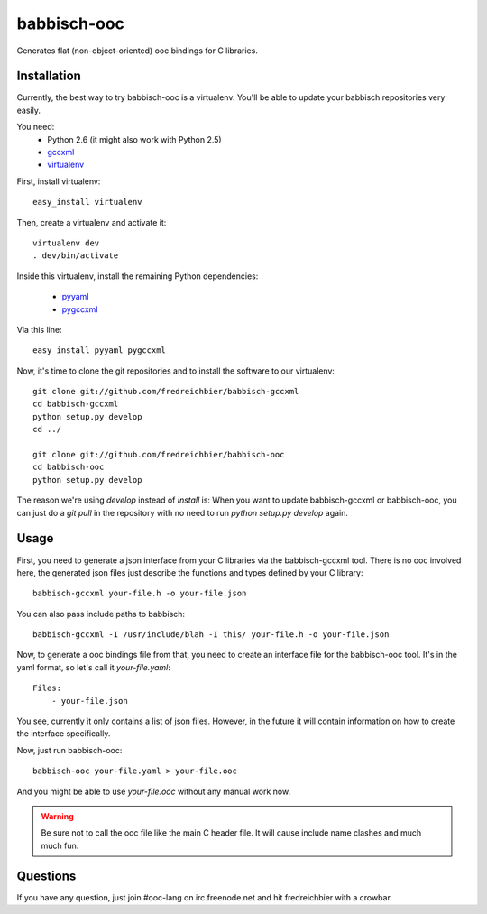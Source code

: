 babbisch-ooc
============

Generates flat (non-object-oriented) ooc bindings for C libraries.

Installation
------------

Currently, the best way to try babbisch-ooc is a virtualenv. You'll be able to update
your babbisch repositories very easily.

You need:
 - Python 2.6 (it might also work with Python 2.5)
 - `gccxml <http://gccxml.org>`_
 - `virtualenv <http://pypi.python.org/pypi/virtualenv>`_

First, install virtualenv::

    easy_install virtualenv

Then, create a virtualenv and activate it::

    virtualenv dev
    . dev/bin/activate

Inside this virtualenv, install the remaining Python dependencies:

 - `pyyaml <http://pyyaml.org>`_
 - `pygccxml <http://language-binding.net/>`_

Via this line::

    easy_install pyyaml pygccxml

Now, it's time to clone the git repositories and to install the software to
our virtualenv::

    git clone git://github.com/fredreichbier/babbisch-gccxml
    cd babbisch-gccxml
    python setup.py develop
    cd ../

    git clone git://github.com/fredreichbier/babbisch-ooc
    cd babbisch-ooc
    python setup.py develop

The reason we're using `develop` instead of `install` is: When you want to update
babbisch-gccxml or babbisch-ooc, you can just do a `git pull` in the repository with
no need to run `python setup.py develop` again.

Usage
-----

First, you need to generate a json interface from your C libraries via the babbisch-gccxml
tool. There is no ooc involved here, the generated json files just describe the functions
and types defined by your C library::

    babbisch-gccxml your-file.h -o your-file.json

You can also pass include paths to babbisch::

    babbisch-gccxml -I /usr/include/blah -I this/ your-file.h -o your-file.json

Now, to generate a ooc bindings file from that, you need to create an interface file for
the babbisch-ooc tool. It's in the yaml format, so let's call it `your-file.yaml`::

    Files:
	- your-file.json

You see, currently it only contains a list of json files. However, in the future it will contain
information on how to create the interface specifically.

Now, just run babbisch-ooc::

    babbisch-ooc your-file.yaml > your-file.ooc

And you might be able to use `your-file.ooc` without any manual work now.

.. warning:: Be sure not to call the ooc file like the main C header file. It will cause
	     include name clashes and much much fun.

Questions
---------

If you have any question, just join #ooc-lang on irc.freenode.net and hit fredreichbier with a crowbar.
